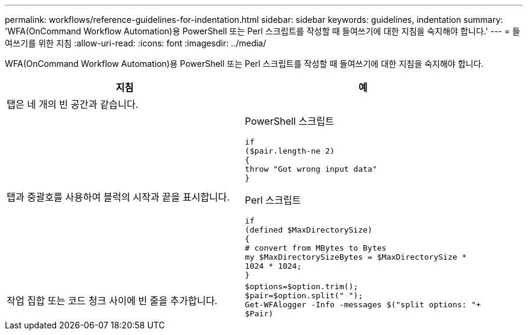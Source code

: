 ---
permalink: workflows/reference-guidelines-for-indentation.html 
sidebar: sidebar 
keywords: guidelines, indentation 
summary: 'WFA(OnCommand Workflow Automation)용 PowerShell 또는 Perl 스크립트를 작성할 때 들여쓰기에 대한 지침을 숙지해야 합니다.' 
---
= 들여쓰기를 위한 지침
:allow-uri-read: 
:icons: font
:imagesdir: ../media/


[role="lead"]
WFA(OnCommand Workflow Automation)용 PowerShell 또는 Perl 스크립트를 작성할 때 들여쓰기에 대한 지침을 숙지해야 합니다.

[cols="2*"]
|===
| 지침 | 예 


 a| 
탭은 네 개의 빈 공간과 같습니다.
 a| 



 a| 
탭과 중괄호를 사용하여 블럭의 시작과 끝을 표시합니다.
 a| 
PowerShell 스크립트

[listing]
----
if
($pair.length-ne 2)
{
throw "Got wrong input data"
}
----
Perl 스크립트

[listing]
----
if
(defined $MaxDirectorySize)
{
# convert from MBytes to Bytes
my $MaxDirectorySizeBytes = $MaxDirectorySize *
1024 * 1024;
}
----


 a| 
작업 집합 또는 코드 청크 사이에 빈 줄을 추가합니다.
 a| 
[listing]
----
$options=$option.trim();
$pair=$option.split(" ");
Get-WFAlogger -Info -messages $("split options: "+
$Pair)
----
|===
